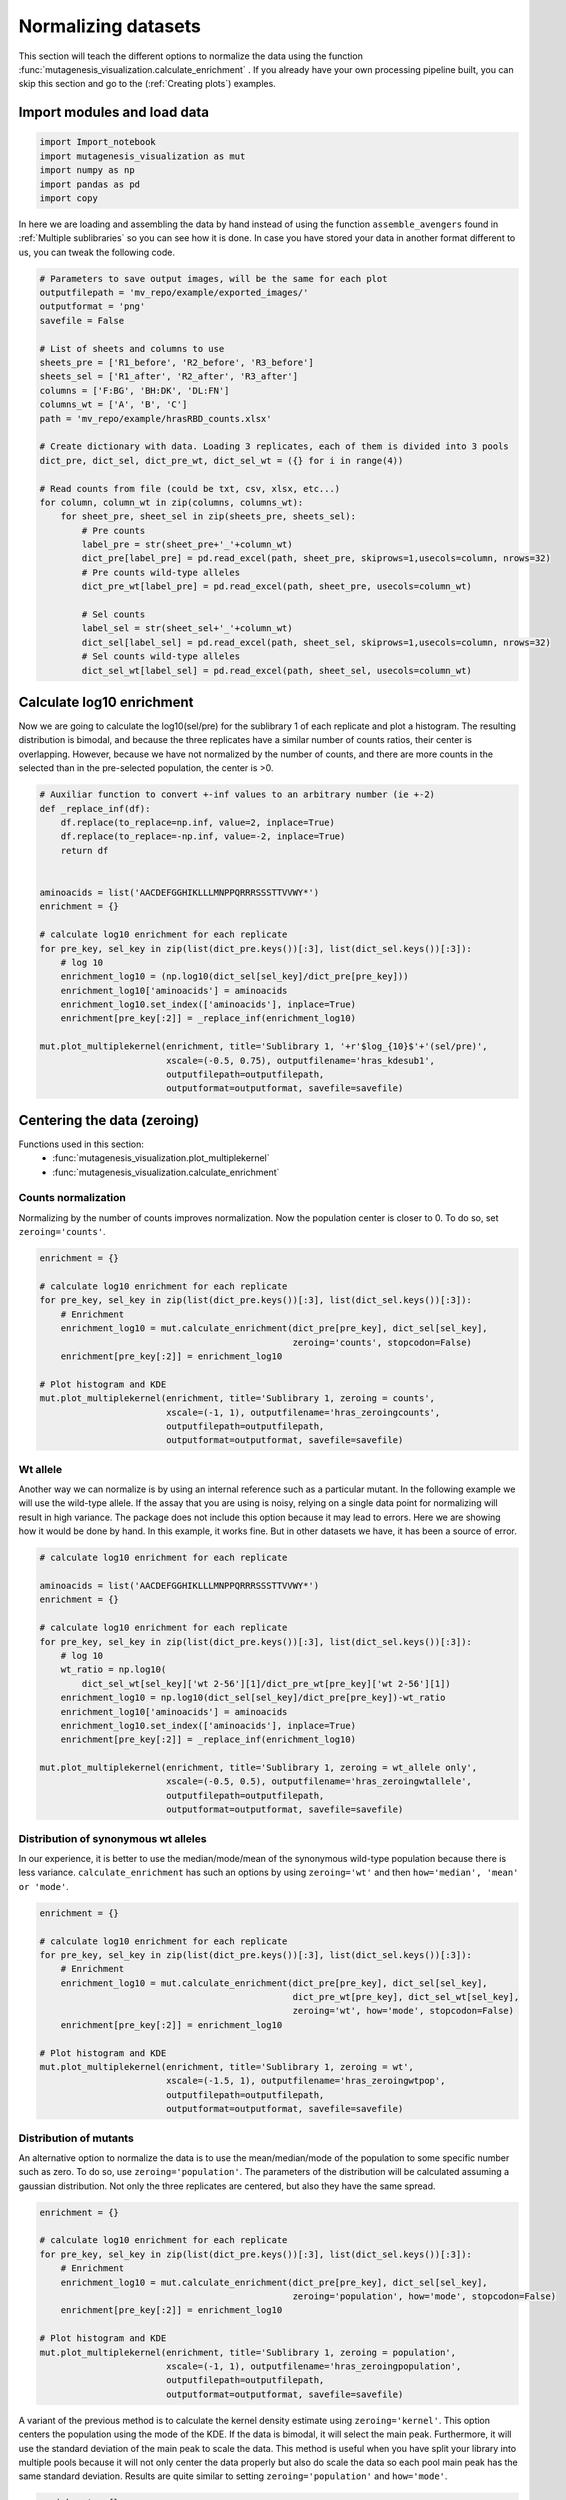 Normalizing datasets
====================

This section will teach the different options to normalize the data using the function :func:`mutagenesis_visualization.calculate_enrichment` . 
If you already have your own processing pipeline built, you can skip this section and go to the (:ref:`Creating plots`) examples.

Import modules and load data
----------------------------

.. code:: ipython3

    import Import_notebook
    import mutagenesis_visualization as mut
    import numpy as np
    import pandas as pd
    import copy


In here we are loading and assembling the data by hand instead of using the function ``assemble_avengers`` found in :ref:`Multiple sublibraries` so you can see how it is done. In case you have stored your data in another format different to us, you can tweak the following code. 

.. code:: ipython3

    # Parameters to save output images, will be the same for each plot
    outputfilepath = 'mv_repo/example/exported_images/'
    outputformat = 'png'
    savefile = False
    
    # List of sheets and columns to use
    sheets_pre = ['R1_before', 'R2_before', 'R3_before']
    sheets_sel = ['R1_after', 'R2_after', 'R3_after']
    columns = ['F:BG', 'BH:DK', 'DL:FN']
    columns_wt = ['A', 'B', 'C']
    path = 'mv_repo/example/hrasRBD_counts.xlsx'
    
    # Create dictionary with data. Loading 3 replicates, each of them is divided into 3 pools
    dict_pre, dict_sel, dict_pre_wt, dict_sel_wt = ({} for i in range(4))
    
    # Read counts from file (could be txt, csv, xlsx, etc...)
    for column, column_wt in zip(columns, columns_wt):
        for sheet_pre, sheet_sel in zip(sheets_pre, sheets_sel):
            # Pre counts
            label_pre = str(sheet_pre+'_'+column_wt)
            dict_pre[label_pre] = pd.read_excel(path, sheet_pre, skiprows=1,usecols=column, nrows=32)
            # Pre counts wild-type alleles
            dict_pre_wt[label_pre] = pd.read_excel(path, sheet_pre, usecols=column_wt)
    
            # Sel counts
            label_sel = str(sheet_sel+'_'+column_wt)
            dict_sel[label_sel] = pd.read_excel(path, sheet_sel, skiprows=1,usecols=column, nrows=32)
            # Sel counts wild-type alleles
            dict_sel_wt[label_sel] = pd.read_excel(path, sheet_sel, usecols=column_wt)
            

Calculate log10 enrichment
--------------------------

Now we are going to calculate the log10(sel/pre) for the sublibrary 1 of
each replicate and plot a histogram. The resulting distribution is
bimodal, and because the three replicates have a similar number of
counts ratios, their center is overlapping. However, because we have not
normalized by the number of counts, and there are more counts in the
selected than in the pre-selected population, the center is >0.

.. code:: ipython3

    # Auxiliar function to convert +-inf values to an arbitrary number (ie +-2)
    def _replace_inf(df):
        df.replace(to_replace=np.inf, value=2, inplace=True)
        df.replace(to_replace=-np.inf, value=-2, inplace=True)
        return df
    
    
    aminoacids = list('AACDEFGGHIKLLLMNPPQRRRSSSTTVVWY*')
    enrichment = {}
    
    # calculate log10 enrichment for each replicate
    for pre_key, sel_key in zip(list(dict_pre.keys())[:3], list(dict_sel.keys())[:3]):
        # log 10
        enrichment_log10 = (np.log10(dict_sel[sel_key]/dict_pre[pre_key]))
        enrichment_log10['aminoacids'] = aminoacids
        enrichment_log10.set_index(['aminoacids'], inplace=True)
        enrichment[pre_key[:2]] = _replace_inf(enrichment_log10)
    
    mut.plot_multiplekernel(enrichment, title='Sublibrary 1, '+r'$log_{10}$'+'(sel/pre)',
                            xscale=(-0.5, 0.75), outputfilename='hras_kdesub1', 
                            outputfilepath=outputfilepath,
                            outputformat=outputformat, savefile=savefile)
    


.. image:: ../example/exported_images/hras_kdesub1.png
   :width: 350px
   :align: center

Centering the data (zeroing)
----------------------------

Functions used in this section:
    - :func:`mutagenesis_visualization.plot_multiplekernel`
    - :func:`mutagenesis_visualization.calculate_enrichment`


Counts normalization
~~~~~~~~~~~~~~~~~~~~

Normalizing by the number of counts improves normalization. Now the
population center is closer to 0. To do so, set ``zeroing='counts'``.

.. code:: ipython3

    enrichment = {}
    
    # calculate log10 enrichment for each replicate
    for pre_key, sel_key in zip(list(dict_pre.keys())[:3], list(dict_sel.keys())[:3]):
        # Enrichment
        enrichment_log10 = mut.calculate_enrichment(dict_pre[pre_key], dict_sel[sel_key],
                                                    zeroing='counts', stopcodon=False)
        enrichment[pre_key[:2]] = enrichment_log10
    
    # Plot histogram and KDE
    mut.plot_multiplekernel(enrichment, title='Sublibrary 1, zeroing = counts',
                            xscale=(-1, 1), outputfilename='hras_zeroingcounts', 
                            outputfilepath=outputfilepath,
                            outputformat=outputformat, savefile=savefile)

.. image:: ../example/exported_images/hras_zeroingcounts.png
   :width: 350px
   :align: center

Wt allele
~~~~~~~~~

Another way we can normalize is by using an internal reference such as a
particular mutant. In the following example we will use the wild-type
allele. If the assay that you are using is noisy, relying on a single
data point for normalizing will result in high variance. The package
does not include this option because it may lead to errors. Here we are
showing how it would be done by hand. In this example, it works fine.
But in other datasets we have, it has been a source of error.

.. code:: ipython3

    # calculate log10 enrichment for each replicate
    
    aminoacids = list('AACDEFGGHIKLLLMNPPQRRRSSSTTVVWY*')
    enrichment = {}
    
    # calculate log10 enrichment for each replicate
    for pre_key, sel_key in zip(list(dict_pre.keys())[:3], list(dict_sel.keys())[:3]):
        # log 10
        wt_ratio = np.log10(
            dict_sel_wt[sel_key]['wt 2-56'][1]/dict_pre_wt[pre_key]['wt 2-56'][1])
        enrichment_log10 = np.log10(dict_sel[sel_key]/dict_pre[pre_key])-wt_ratio
        enrichment_log10['aminoacids'] = aminoacids
        enrichment_log10.set_index(['aminoacids'], inplace=True)
        enrichment[pre_key[:2]] = _replace_inf(enrichment_log10)
    
    mut.plot_multiplekernel(enrichment, title='Sublibrary 1, zeroing = wt_allele only',
                            xscale=(-0.5, 0.5), outputfilename='hras_zeroingwtallele', 
                            outputfilepath=outputfilepath,
                            outputformat=outputformat, savefile=savefile)

.. image:: ../example/exported_images/hras_zeroingwtallele.png
   :width: 350px
   :align: center

Distribution of synonymous wt alleles
~~~~~~~~~~~~~~~~~~~~~~~~~~~~~~~~~~~~~

In our experience, it is better to use the median/mode/mean of the
synonymous wild-type population because there is less variance.
``calculate_enrichment`` has such an options by using ``zeroing='wt'``
and then ``how='median', 'mean' or 'mode'``.

.. code:: ipython3

    enrichment = {}
    
    # calculate log10 enrichment for each replicate
    for pre_key, sel_key in zip(list(dict_pre.keys())[:3], list(dict_sel.keys())[:3]):
        # Enrichment
        enrichment_log10 = mut.calculate_enrichment(dict_pre[pre_key], dict_sel[sel_key],
                                                    dict_pre_wt[pre_key], dict_sel_wt[sel_key],
                                                    zeroing='wt', how='mode', stopcodon=False)
        enrichment[pre_key[:2]] = enrichment_log10
    
    # Plot histogram and KDE
    mut.plot_multiplekernel(enrichment, title='Sublibrary 1, zeroing = wt',
                            xscale=(-1.5, 1), outputfilename='hras_zeroingwtpop',
                            outputfilepath=outputfilepath,
                            outputformat=outputformat, savefile=savefile)
    


.. image:: ../example/exported_images/hras_zeroingwtpop.png
   :width: 350px
   :align: center

Distribution of mutants
~~~~~~~~~~~~~~~~~~~~~~~

An alternative option to normalize the data is to use the
mean/median/mode of the population to some specific number such as zero.
To do so, use ``zeroing='population'``. The parameters of the
distribution will be calculated assuming a gaussian distribution. Not
only the three replicates are centered, but also they have the same
spread.

.. code:: ipython3

    enrichment = {}
    
    # calculate log10 enrichment for each replicate
    for pre_key, sel_key in zip(list(dict_pre.keys())[:3], list(dict_sel.keys())[:3]):
        # Enrichment
        enrichment_log10 = mut.calculate_enrichment(dict_pre[pre_key], dict_sel[sel_key],
                                                    zeroing='population', how='mode', stopcodon=False)
        enrichment[pre_key[:2]] = enrichment_log10
    
    # Plot histogram and KDE
    mut.plot_multiplekernel(enrichment, title='Sublibrary 1, zeroing = population',
                            xscale=(-1, 1), outputfilename='hras_zeroingpopulation', 
                            outputfilepath=outputfilepath,
                            outputformat=outputformat, savefile=savefile)

.. image:: ../example/exported_images/hras_zeroingpopulation.png
   :width: 350px
   :align: center

A variant of the previous method is to calculate the kernel density
estimate using ``zeroing='kernel'``. This option centers the population
using the mode of the KDE. If the data is bimodal, it will select the
main peak. Furthermore, it will use the standard deviation of the main
peak to scale the data. This method is useful when you have split your
library into multiple pools because it will not only center the data
properly but also do scale the data so each pool main peak has the same
standard deviation. Results are quite similar to setting
``zeroing='population'`` and ``how='mode'``.

.. code:: ipython3

    enrichment = {}
    
    # calculate log10 enrichment for each replicate
    for pre_key, sel_key in zip(list(dict_pre.keys())[:3], list(dict_sel.keys())[:3]):
        # Enrichment
        enrichment_log10 = mut.calculate_enrichment(dict_pre[pre_key], dict_sel[sel_key],
                                                    zeroing='kernel', stopcodon=False)
        enrichment[pre_key[:2]] = enrichment_log10
    
    # Plot histogram and KDE
    mut.plot_multiplekernel(enrichment, title='Sublibrary 1, zeroing = kernel',
                            xscale=(-1.5, 1), outputfilename='hras_zeroingkernel', 
                            outputfilepath=outputfilepath,
                            outputformat=outputformat, savefile=savefile)

.. image:: ../example/exported_images/hras_zeroingkernel.png
   :width: 350px
   :align: center

Baseline subtraction
--------------------

Including stop codons in the library can be of great use because it
gives a control for basal signal in your assay. The algorithm has the
option to apply a baseline subtraction. The way it works is it sets the
stop codons counts of the selected population to 0 (baseline) and
subtracts the the baseline signal to every other mutant. To use this
option, set ``stopcodon=True``. You will notice that it get rids of the
shoulder peak, and now the distribution looks unimodal with a big left
shoulder.

.. code:: ipython3

    enrichment = {}
    
    # calculate log10 enrichment for each replicate
    for pre_key, sel_key in zip(list(dict_pre.keys())[:3], list(dict_sel.keys())[:3]):
        # Enrichment
        enrichment_log10 = mut.calculate_enrichment(dict_pre[pre_key], dict_sel[sel_key],
                                                    zeroing='kernel', stopcodon=True)
        enrichment[pre_key[:2]] = enrichment_log10
    
    # Plot histogram and KDE
    mut.plot_multiplekernel(enrichment, title='Sublibrary 1, baseline subtraction',
                            xscale=(-5, 1.5), outputfilename='hras_baselinesubtr', 
                            outputfilepath=outputfilepath,
                            outputformat=outputformat, savefile=savefile)


.. image:: ../example/exported_images/hras_baselinesubtr.png
   :width: 350px
   :align: center

Scaling
-------

By now you probably have realized that different options of
normalization affect to the spread of the data. The rank between each
mutant is unchanged between the different methods, so it is a matter of
multiplying/dividing by a scalar to adjust the data spread. Changing the
value of the parameter ``std_scale`` will do the job. You will probably
do some trial an error until you find the right value. In the following
example we are changing the ``std_scale`` parameter for each of the
three replicates shown. Note that the higher the scalar, the higher the
spread.

.. code:: ipython3

    enrichment_scalar = {}
    scalars = [0.1, 0.2, 0.3]
    
    # calculate log10 enrichment for each replicate
    for pre_key, sel_key, scalar in zip(list(dict_pre.keys())[:3], list(dict_sel.keys())[:3],scalars):
        # Enrichment
        enrichment_log10 = mut.calculate_enrichment(dict_pre[pre_key], dict_sel[sel_key],
                                                    zeroing='kernel', stopcodon=True, std_scale = scalar)
        enrichment_scalar[pre_key[:2]] = enrichment_log10
    
    # Plot histogram and KDE
    mut.plot_multiplekernel(enrichment_scalar, title='Sublibrary 1, scaling',
                            xscale=(-5, 1.5), outputfilename='hras_scaling', 
                            outputfilepath=outputfilepath,
                            outputformat=outputformat, savefile=savefile)


.. image:: ../example/exported_images/hras_scaling.png
   :width: 350px
   :align: center

Multiple sublibraries
---------------------

In our own research projects, where we have multiple DNA pools, we have
determined that the combination of parameters that best suit us it to
the wild-type synonymous sequences to do a first data normalization
step. Then use ``zeroing = 'kernel'`` to zero the data and use
``stopcodon=True`` in order to determine the baseline level of signal.
You may need to use different parameters for your purposes. Feel free to
get in touch if you have questions regarding data normalization.

.. code:: ipython3

    savefile = True
    
    # Labels
    labels = ['Sublibrary 1', 'Sublibrary 2', 'Sublibrary 3']
    zeroing_options = ['population', 'counts', 'wt', 'kernel']
    title = 'Rep-A sublibraries, zeroing = '
    
    # xscale
    xscales = [(-2, 1), (-2.5, 0.5), (-3.5, 1.5), (-3.5, 1.5)]
    # declare dictionary
    enrichment_lib = {}
    df_lib = {}
    
    for option, xscale in zip(zeroing_options, xscales):
        for pre_key, sel_key, label in zip(list(dict_pre.keys())[::3], list(dict_sel.keys())[::3], labels):
            # log 10
            enrichment_log10 = mut.calculate_enrichment(dict_pre[pre_key], dict_sel[sel_key],
                                                        dict_pre_wt[pre_key], dict_sel_wt[sel_key],
                                                        zeroing=option, how='mode', stopcodon=True,
                                                        infinite=2)
            # Store in dictionary
            enrichment_lib[label] = enrichment_log10
            
        # Concatenate sublibraries and store in dict
        df = pd.concat([enrichment_lib['Sublibrary 1'],
               enrichment_lib['Sublibrary 2'],
               enrichment_lib['Sublibrary 3']],
              ignore_index=True, axis=1)
        
        df_lib[option] = df   
        
        # Plot
        mut.plot_multiplekernel(enrichment_lib, title=title+option, xscale=xscale,
                            outputfilename='hras_repA_zeroing'+option, 
                            outputfilepath=outputfilepath,
                            outputformat=outputformat, savefile=savefile)


.. image:: ../example/exported_images/hras_repA_zeroingpopulation.png
   :width: 350px

.. image:: ../example/exported_images/hras_repA_zeroingcounts.png
   :width: 350px
   
.. image:: ../example/exported_images/hras_repA_zeroingwt.png
   :width: 350px
   
.. image:: ../example/exported_images/hras_repA_zeroingkernel.png
   :width: 350px

Heatmaps
--------

Function and class used in this section:
    - :class:`mutagenesis_visualization.Screen`
    - :meth:`mutagenesis_visualization.heatmap`

We are going to evaluate how does the heatmap of produced by each of the
normalization methods. We are not going to scale the data, so some
heatmaps may look more washed out than others. That is not an issue
since can easily be changed by using ``std_scale``.

.. code:: ipython3

    # First we need to create the objects
    
    # Define protein sequence
    hras_sequence = 'MTEYKLVVVGAGGVGKSALTIQLIQNHFVDEYDPTIEDSYRKQVVIDGETCLLDILDTAGQEEY'\
                    + 'SAMRDQYMRTGEGFLCVFAINNTKSFEDIHQYREQIKRVKDSDDVPMVLVGNKCDLAARTVES'\
                    + 'RQAQDLARSYGIPYIETSAKTRQGVEDAFYTLVREIRQHKLRKLNPPDESGPG'
    
    # Order of amino acid substitutions in the hras_enrichment dataset
    aminoacids = list('ACDEFGHIKLMNPQRSTVWY*')
    
    # First residue of the hras_enrichment dataset. Because 1-Met was not mutated, the dataset starts at residue 2
    start_position = 2
    
    # Create objects
    objects = {}
    for key,value in df_lib.items():
        temp = mut.Screen(value, hras_sequence, aminoacids, start_position)
        objects[key] = temp 


Now that the objects are created and stored in a dictionary, we will use
the method ``object.heatmap``. You will note that the first heatmap
(“population”) looks a bit washed out. If you look at the kernel
distribution, the spread is smaller. The “kernel” and “wt” heatmaps look
almost identical, while the “counts” heatmap looks all blue. This is
caused by the algorithm not being able to center the data properly, and
everything seems to be loss of function. That is why it is important to
select the method of normalization that works with your data.

.. code:: ipython3

    titles = ['population', 'counts', 'wt', 'kernel']
    
    # Create objects
    for obj, title in zip(objects.values(), titles):
        obj.heatmap(title='Normalization by '+title+' method',
                    outputfilename='hras_heatmap_norm_'+title,
                    outputfilepath=outputfilepath,
                    outputformat=outputformat, savefile=savefile)
        

.. image:: ../example/exported_images/hras_heatmap_norm_population.png

.. image:: ../example/exported_images/hras_heatmap_norm_counts.png
   
.. image:: ../example/exported_images/hras_heatmap_norm_wt.png
   
.. image:: ../example/exported_images/hras_heatmap_norm_kernel.png

